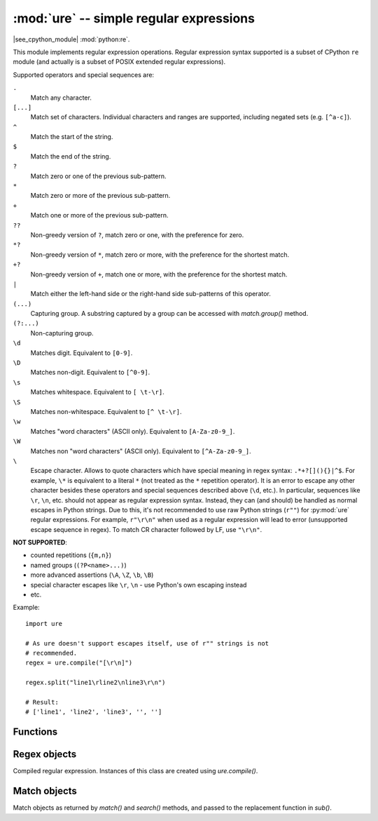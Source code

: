 :mod:`ure` -- simple regular expressions
========================================

.. module:: ure
   :synopsis: regular expressions

|see_cpython_module| :mod:`python:re`.

This module implements regular expression operations. Regular expression
syntax supported is a subset of CPython ``re`` module (and actually is
a subset of POSIX extended regular expressions).

Supported operators and special sequences are:

``.``
   Match any character.

``[...]``
   Match set of characters. Individual characters and ranges are supported,
   including negated sets (e.g. ``[^a-c]``).

``^``
   Match the start of the string.

``$``
   Match the end of the string.

``?``
   Match zero or one of the previous sub-pattern.

``*``
   Match zero or more of the previous sub-pattern.

``+``
   Match one or more of the previous sub-pattern.

``??``
   Non-greedy version of ``?``, match zero or one, with the preference
   for zero.

``*?``
   Non-greedy version of ``*``, match zero or more, with the preference
   for the shortest match.

``+?``
   Non-greedy version of ``+``, match one or more, with the preference
   for the shortest match.

``|``
   Match either the left-hand side or the right-hand side sub-patterns of
   this operator.

``(...)``
   Capturing group. A substring captured by a group can be accessed with
   `match.group()` method.

``(?:...)``
   Non-capturing group.

``\d``
   Matches digit. Equivalent to ``[0-9]``.

``\D``
   Matches non-digit. Equivalent to ``[^0-9]``.

``\s``
   Matches whitespace. Equivalent to ``[ \t-\r]``.

``\S``
   Matches non-whitespace. Equivalent to ``[^ \t-\r]``.

``\w``
   Matches "word characters" (ASCII only). Equivalent to ``[A-Za-z0-9_]``.

``\W``
   Matches non "word characters" (ASCII only). Equivalent to ``[^A-Za-z0-9_]``.

``\``
   Escape character. Allows to quote characters which have special meaning
   in regex syntax: ``.*+?[](){}|^$``. For example, ``\*`` is
   equivalent to a literal ``*`` (not treated as the ``*`` repetition operator).
   It is an error to escape any other character besides these operators and
   special sequences described above (``\d``, etc.). In particular, sequences
   like ``\r``, ``\n``, etc. should not appear as regular expression syntax.
   Instead, they can (and should) be handled as normal escapes in Python strings.
   Due to this, it's not recommended to use raw Python strings (``r""``) for
   :py:mod:`ure` regular expressions. For example, ``r"\r\n"`` when used as
   a regular expression will lead to error (unsupported escape sequence in
   regex). To match CR character followed by LF, use ``"\r\n"``.

**NOT SUPPORTED**:

* counted repetitions (``{m,n}``)
* named groups (``(?P<name>...)``)
* more advanced assertions (``\A``, ``\Z``, ``\b``, ``\B``)
* special character escapes like ``\r``, ``\n`` - use Python's own escaping
  instead
* etc.

Example::

    import ure

    # As ure doesn't support escapes itself, use of r"" strings is not
    # recommended.
    regex = ure.compile("[\r\n]")

    regex.split("line1\rline2\nline3\r\n")

    # Result:
    # ['line1', 'line2', 'line3', '', '']

Functions
---------

.. function:: compile(regex_str, [flags])

   Compile regular expression, return `regex <regex>` object.

.. function:: match(regex_str, string)

   Compile *regex_str* and match against *string*. Match always happens
   from starting position in a string.

.. function:: search(regex_str, string)

   Compile *regex_str* and search it in a *string*. Unlike `match`, this will search
   string for first position which matches regex (which still may be
   0 if regex is anchored).

.. function:: sub(regex_str, replace, string, count=0, flags=0, /)

   Compile *regex_str* and search for it in *string*, replacing all matches
   with *replace*, and returning the new string.

   *replace* can be a string or a function.  If it is a string then escape
   sequences of the form ``\<number>`` and ``\g<number>`` can be used to
   expand to the corresponding group (or an empty string for unmatched groups).
   If *replace* is a function then it must take a single argument (the match)
   and should return a replacement string.

   If *count* is specified and non-zero then substitution will stop after
   this many substitutions are made.  The *flags* argument is ignored.

   Note: availability of this function depends on `MicroPython port`.

.. data:: DEBUG

   Flag value, display debug information about compiled expression.
   (Availability depends on `MicroPython port`.)


.. _regex:

Regex objects
-------------

Compiled regular expression. Instances of this class are created using
`ure.compile()`.

.. method:: regex.match(string)
            regex.search(string)
            regex.sub(replace, string, count=0, flags=0, /)

   Similar to the module-level functions :meth:`match`, :meth:`search`
   and :meth:`sub`.
   Using methods is (much) more efficient if the same regex is applied to
   multiple strings.

.. method:: regex.split(string, max_split=-1, /)

   Split a *string* using regex. If *max_split* is given, it specifies
   maximum number of splits to perform. Returns list of strings (there
   may be up to *max_split+1* elements if it's specified).

Match objects
-------------

Match objects as returned by `match()` and `search()` methods, and passed
to the replacement function in `sub()`.

.. method:: match.group(index)

   Return matching (sub)string. *index* is 0 for entire match,
   1 and above for each capturing group. Only numeric groups are supported.

.. method:: match.groups()

   Return a tuple containing all the substrings of the groups of the match.

   Note: availability of this method depends on `MicroPython port`.

.. method:: match.start([index])
            match.end([index])

   Return the index in the original string of the start or end of the
   substring group that was matched.  *index* defaults to the entire
   group, otherwise it will select a group.

   Note: availability of these methods depends on `MicroPython port`.

.. method:: match.span([index])

   Returns the 2-tuple ``(match.start(index), match.end(index))``.

   Note: availability of this method depends on `MicroPython port`.
